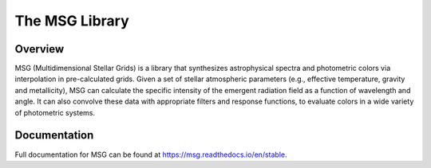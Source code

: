 ###############
The MSG Library
###############

.. image:: https://img.shields.io/github/license/rhdtownsend/msg
   :alt: GitHub
   :target: https://github.com/rhdtownsend/msg/blob/master/COPYING
.. image:: https://img.shields.io/github/v/release/rhdtownsend/msg
   :alt: GitHub release (latest by date)
   :target: https://github.com/rhdtownsend/msg/releases/latest
.. image:: https://img.shields.io/github/issues/rhdtownsend/msg
   :alt: GitHub issues
   :target: https://github.com/rhdtownsend/msg/issues
.. image:: https://img.shields.io/readthedocs/msg
   :alt: Read the Docs
   :target: https://msg.readthedocs.io/en/stable
.. image:: https://joss.theoj.org/papers/10.21105/joss.04602/status.svg
   :target: https://doi.org/10.21105/joss.04602
.. image:: https://zenodo.org/badge/DOI/10.5281/zenodo.7559319.svg
   :target: https://doi.org/10.5281/zenodo.7559319


Overview
========

MSG (Multidimensional Stellar Grids) is a library that synthesizes
astrophysical spectra and photometric colors via interpolation in
pre-calculated grids.  Given a set of stellar atmospheric parameters
(e.g., effective temperature, gravity and metallicity), MSG can
calculate the specific intensity of the emergent radiation field as a
function of wavelength and angle. It can also convolve these data with
appropriate filters and response functions, to evaluate colors in a
wide variety of photometric systems.

Documentation
=============

Full documentation for MSG can be found at https://msg.readthedocs.io/en/stable.
